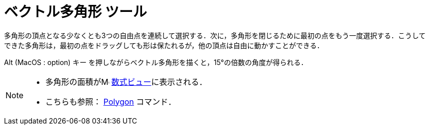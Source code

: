 = ベクトル多角形 ツール
:page-en: tools/Vector_Polygon
ifdef::env-github[:imagesdir: /ja/modules/ROOT/assets/images]

多角形の頂点となる少なくとも3つの自由点を連続して選択する．次に，多角形を閉じるために最初の点をもう一度選択する．こうしてできた多角形は，最初の点をドラッグしても形は保たれるが，他の頂点は自由に動かすことができる．

[.kcode]##Alt## (MacOS : [.kcode]##option##) キー を押しながらベクトル多角形を描くと，15°の倍数の角度が得られる．

[NOTE]
====

* 多角形の面積がimage:16px-Menu_view_algebra.svg.png[Menu view algebra.svg,width=16,height=16]
xref:/数式ビュー.adoc[数式ビュー]に表示される．
* こちらも参照： xref:/commands/Polygon.adoc[Polygon] コマンド．

====
